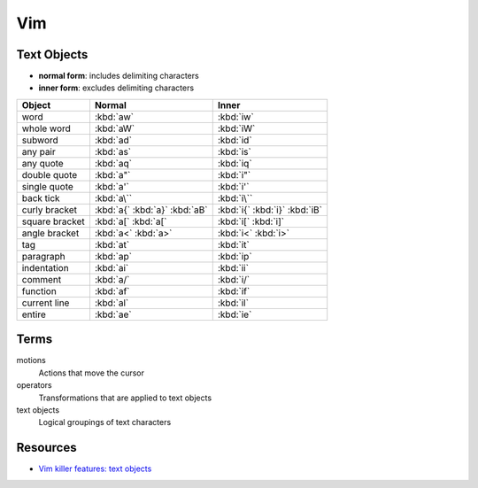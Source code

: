 .. _vim:

===
Vim
===

Text Objects
============

- **normal form**: includes delimiting characters
- **inner form**: excludes delimiting characters

.. list-table::
    :header-rows: 1

    * - Object
      - Normal
      - Inner

    * - word
      - :kbd:`aw`
      - :kbd:`iw`

    * - whole word
      - :kbd:`aW`
      - :kbd:`iW`

    * - subword
      - :kbd:`ad`
      - :kbd:`id`

    * - any pair
      - :kbd:`as`
      - :kbd:`is`

    * - any quote
      - :kbd:`aq`
      - :kbd:`iq`

    * - double quote
      - :kbd:`a"`
      - :kbd:`i"`

    * - single quote
      - :kbd:`a'`
      - :kbd:`i'`

    * - back tick
      - :kbd:`a\``
      - :kbd:`i\``

    * - curly bracket
      - :kbd:`a{`
        :kbd:`a}`
        :kbd:`aB`
      - :kbd:`i{`
        :kbd:`i}`
        :kbd:`iB`

    * - square bracket
      - :kbd:`a[`
        :kbd:`a[`
      - :kbd:`i[`
        :kbd:`i]`

    * - angle bracket
      - :kbd:`a<`
        :kbd:`a>`
      - :kbd:`i<`
        :kbd:`i>`

    * - tag
      - :kbd:`at`
      - :kbd:`it`

    * - paragraph
      - :kbd:`ap`
      - :kbd:`ip`

    * - indentation
      - :kbd:`ai`
      - :kbd:`ii`

    * - comment
      - :kbd:`a/`
      - :kbd:`i/`

    * - function
      - :kbd:`af`
      - :kbd:`if`

    * - current line
      - :kbd:`al`
      - :kbd:`il`

    * - entire
      - :kbd:`ae`
      - :kbd:`ie`


Terms
=====

motions
    Actions that move the cursor

operators
    Transformations that are applied to text objects

text objects
    Logical groupings of text characters


Resources
=========

- `Vim killer features: text objects <http://codyveal.com/posts/vim-killer-features-part-1-text-objects/>`_

